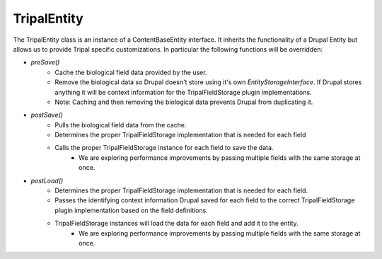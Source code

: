 
TripalEntity
==============

.. image:: overview.png

The TripalEntity class is an instance of a ContentBaseEntity interface.  It inherits the functionality of a Drupal Entity but allows us to provide Tripal specific customizations. In particular the following functions will be overridden:

- `preSave()`
   - Cache the biological field data provided by the user.
   - Remove the biological data so Drupal doesn't store using it's own `EntityStorageInterface`. If Drupal stores anything it will be context information for the TripalFieldStorage plugin implementations.
   - Note: Caching and then removing the biological data prevents Drupal from duplicating it.
- `postSave()`
    - Pulls the biological field data from the cache.
    - Determines the proper TripalFieldStorage implementation that is needed for each field
    - Calls the proper TripalFieldStorage instance for each field to save the data.
		- We are exploring performance improvements by passing multiple fields with the same storage at once.
- `postLoad()`
    - Determines the proper TripalFieldStorage implementation that is needed for each field.
    - Passes the identifying context information Drupal saved for each field to the correct TripalFieldStorage plugin implementation based on the field definitions.
    - TripalFieldStorage instances will load the data for each field and add it to the entity.
		- We are exploring performance improvements by passing multiple fields with the same storage at once.
